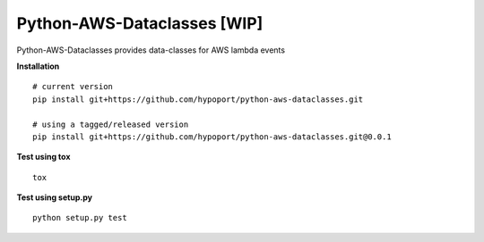 ===========
Python-AWS-Dataclasses [WIP]
===========

Python-AWS-Dataclasses provides data-classes for AWS lambda events

**Installation**

::

    # current version
    pip install git+https://github.com/hypoport/python-aws-dataclasses.git

    # using a tagged/released version
    pip install git+https://github.com/hypoport/python-aws-dataclasses.git@0.0.1

**Test using tox**

::

    tox

**Test using setup.py**

::

    python setup.py test
